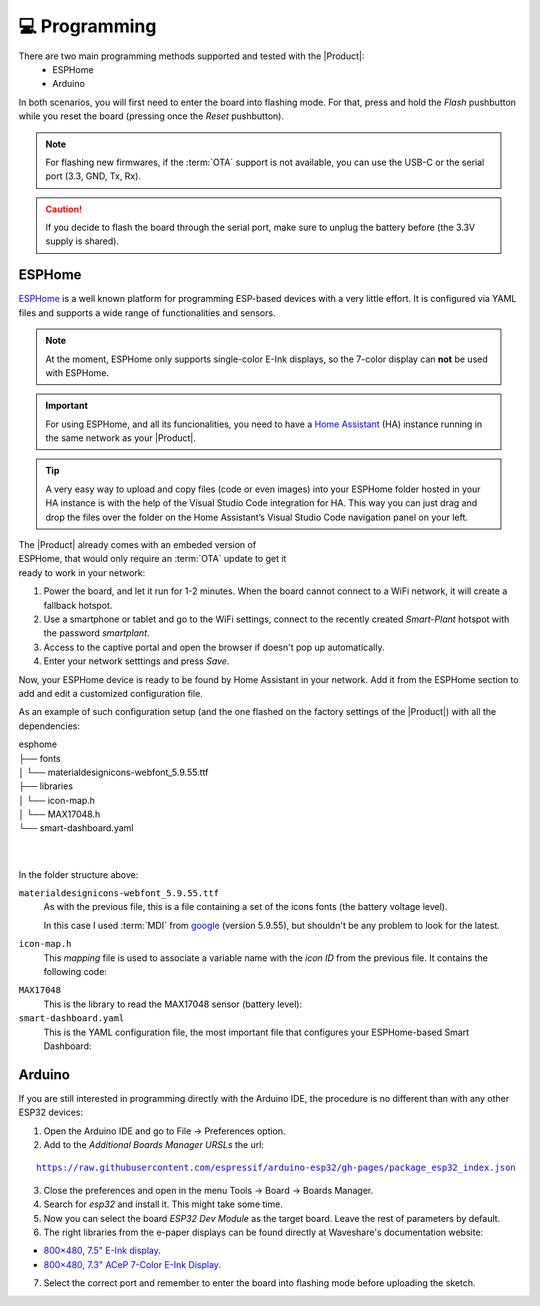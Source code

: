 💻 Programming
===============

There are two main programming methods supported and tested with the |Product|: 
 * ESPHome
 * Arduino

In both scenarios, you will first need to enter the board into flashing mode. For that, press and hold the *Flash* pushbutton
while you reset the board (pressing once the *Reset* pushbutton).

.. Note::
    For flashing new firmwares, if the :term:`OTA` support is not available, you can use the USB-C or the serial port (3.3, GND, Tx, Rx).

.. Caution::
    If you decide to flash the board through the serial port, make sure to unplug the battery before (the 3.3V supply is shared).
    


.. _esphome:
ESPHome
---------
`ESPHome <https://esphome.io>`_ is a well known platform for programming ESP-based devices 
with a very little effort. It is configured via YAML files and supports a wide range of functionalities
and sensors.

.. Note::
    At the moment, ESPHome only supports single-color E-Ink displays, so the 7-color display can **not** be used with ESPHome.


.. Important::
    For using ESPHome, and all its funcionalities, you need to have a `Home Assistant <https://www.home-assistant.io>`_ (HA) instance running
    in the same network as your |Product|.

.. Tip::
    A very easy way to upload and copy files (code or even images) into your ESPHome folder hosted in your HA instance is 
    with the help of the Visual Studio Code integration for HA. This way you can just drag and drop the files over the folder 
    on the Home Assistant’s Visual Studio Code navigation panel on your left.

.. figure:: images/getting_started/captive_portal-ui.png
    :align: right
    :figwidth: 300px
    
The |Product| already comes with an embeded version of ESPHome, that would only require an :term:`OTA` update
to get it ready to work in your network:

1. Power the board, and let it run for 1-2 minutes. When the board cannot connect to a WiFi network, it will 
   create a fallback hotspot.
2. Use a smartphone or tablet and go to the WiFi settings, connect to the recently created *Smart-Plant* hotspot with the password *smartplant*.
3. Access to the captive portal and open the browser if doesn't pop up automatically.
4. Enter your network setttings and press *Save*.



Now, your ESPHome device is ready to be found by Home Assistant in your network. Add it from the ESPHome section to add 
and edit a customized configuration file.

As an example of such configuration setup (and the one flashed on the factory settings of the |Product|) 
with all the dependencies:

| esphome
| ├── fonts
| │   └── materialdesignicons-webfont_5.9.55.ttf
| ├── libraries
| │   └── icon-map.h
| │   └── MAX17048.h
| └── smart-dashboard.yaml
| 
| 
    

In the folder structure above:

``materialdesignicons-webfont_5.9.55.ttf`` 
    As with the previous file, this is a file containing a set of the icons fonts (the battery voltage level). 
    
    In this case I used :term:`MDI` from `google <https://github.com/google/material-design-icons/blob/master/font/MaterialIcons-Regular.ttf>`_
    (version 5.9.55), but shouldn't be any problem to look for the latest. 

``icon-map.h`` 
    This *mapping* file is used to associate a variable name with the *icon ID* from the previous file. It contains the following code:
  
.. code-block:: C
   :linenos:

   #include <map>
   std::map<int, std::string> battery_icon_map
   {
    {0, "\U000F10CD"},
    {1, "\U000F007A"},
    {2, "\U000F007B"},
    {3, "\U000F007C"},
    {4, "\U000F007D"},
    {5, "\U000F007E"},
    {6, "\U000F007F"},
    {7, "\U000F0080"},
    {8, "\U000F0081"},
    {9, "\U000F0082"},
    {10, "\U000F0079"},
   };




``MAX17048``
    This is the library to read the MAX17048 sensor (battery level):

    .. literalinclude:: files/MAX17048.h
        :language: C
        :linenos:


``smart-dashboard.yaml``
    This is the YAML configuration file, the most important file that configures your ESPHome-based Smart Dashboard:

    .. literalinclude:: files/configuration.yaml
        :language: yaml
        :linenos:


Arduino
--------
If you are still interested in programming directly with the Arduino IDE, the procedure is no 
different than with any other ESP32 devices:

1. Open the Arduino IDE and go to File -> Preferences option.
2. Add to the *Additional Boards Manager URSLs* the url:

.. parsed-literal::

    https://raw.githubusercontent.com/espressif/arduino-esp32/gh-pages/package_esp32_index.json

3. Close the preferences and open in the menu Tools -> Board -> Boards Manager.
4. Search for *esp32* and install it. This might take some time.
5. Now you can select the board *ESP32 Dev Module* as the target board. Leave the rest of parameters 
   by default.
6. The right libraries from the e-paper displays can be found directly at Waveshare's documentation website:

- `800×480, 7.5" E-Ink display <https://www.waveshare.com/wiki/7.5inch_e-Paper_HAT_Manual#Working_With_Arduino>`_.
- `800×480, 7.3" ACeP 7-Color E-Ink Display <https://www.waveshare.com/wiki/7.3inch_e-Paper_HAT_(F)_Manual#Working_With_Arduino>`_.

7. Select the correct port and remember to enter the board into flashing mode before uploading the sketch.

